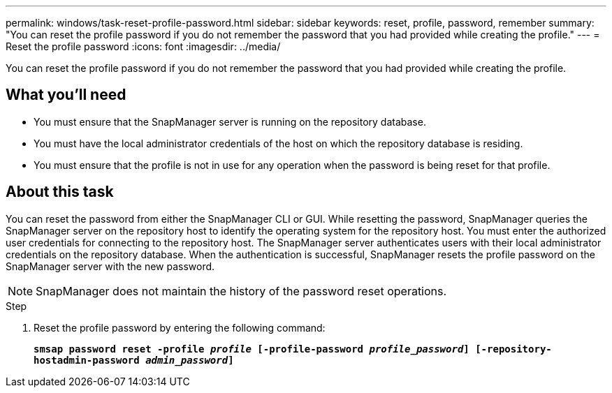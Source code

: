 ---
permalink: windows/task-reset-profile-password.html
sidebar: sidebar
keywords: reset, profile, password, remember
summary: "You can reset the profile password if you do not remember the password that you had provided while creating the profile."
---
= Reset the profile password
:icons: font
:imagesdir: ../media/

[.lead]
You can reset the profile password if you do not remember the password that you had provided while creating the profile.

== What you'll need

* You must ensure that the SnapManager server is running on the repository database.
* You must have the local administrator credentials of the host on which the repository database is residing.
* You must ensure that the profile is not in use for any operation when the password is being reset for that profile.

== About this task

You can reset the password from either the SnapManager CLI or GUI. While resetting the password, SnapManager queries the SnapManager server on the repository host to identify the operating system for the repository host. You must enter the authorized user credentials for connecting to the repository host. The SnapManager server authenticates users with their local administrator credentials on the repository database. When the authentication is successful, SnapManager resets the profile password on the SnapManager server with the new password.

NOTE: SnapManager does not maintain the history of the password reset operations.

.Step

. Reset the profile password by entering the following command:
+
`*smsap password reset -profile _profile_ [-profile-password _profile_password_] [-repository-hostadmin-password _admin_password_]*`

